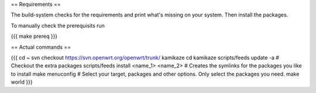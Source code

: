 == Requirements ==

The build-system checks for the requirements and print what's missing on your system. Then install the packages.

To manually check the prerequisits run

{{{
make prereq
}}}

== Actual commands ==

{{{
cd ~
svn checkout https://svn.openwrt.org/openwrt/trunk/ kamikaze
cd kamikaze
scripts/feeds update -a                 # Checkout the extra packages
scripts/feeds install <name_1> <name_2> # Creates the symlinks for the packages you like to install
make menuconfig                         # Select your target, packages and other options. Only select the packages you need.
make world
}}}
